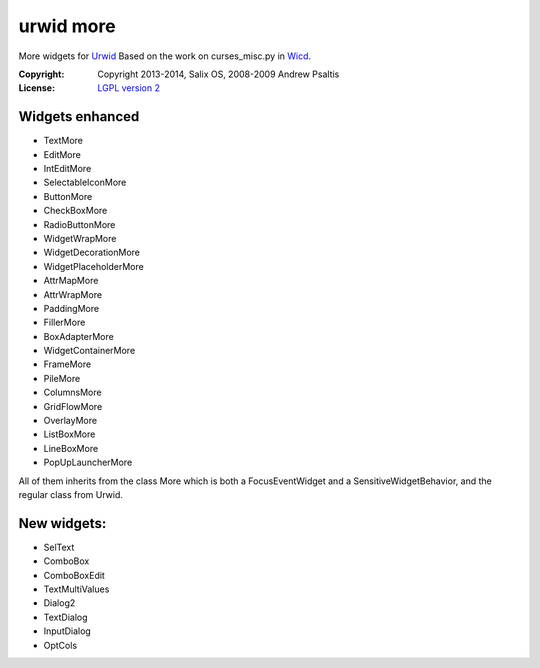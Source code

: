 urwid more
==========

More widgets for `Urwid`_
Based on the work on curses_misc.py in `Wicd`_.

:Copyright: Copyright 2013-2014, Salix OS, 2008-2009 Andrew Psaltis
:License: `LGPL version 2`__

__ LICENSE

Widgets enhanced
----------------

- TextMore
- EditMore
- IntEditMore
- SelectableIconMore
- ButtonMore
- CheckBoxMore
- RadioButtonMore
- WidgetWrapMore
- WidgetDecorationMore
- WidgetPlaceholderMore
- AttrMapMore
- AttrWrapMore
- PaddingMore
- FillerMore
- BoxAdapterMore
- WidgetContainerMore
- FrameMore
- PileMore
- ColumnsMore
- GridFlowMore
- OverlayMore
- ListBoxMore
- LineBoxMore
- PopUpLauncherMore

All of them inherits from the class More which is both a FocusEventWidget and a SensitiveWidgetBehavior,
and the regular class from Urwid.

New widgets:
------------
- SelText
- ComboBox
- ComboBoxEdit
- TextMultiValues
- Dialog2
- TextDialog
- InputDialog
- OptCols

.. _`Urwid`: http://excess.org/urwid/
.. _`Wicd`: https://launchpad.net/wicd
